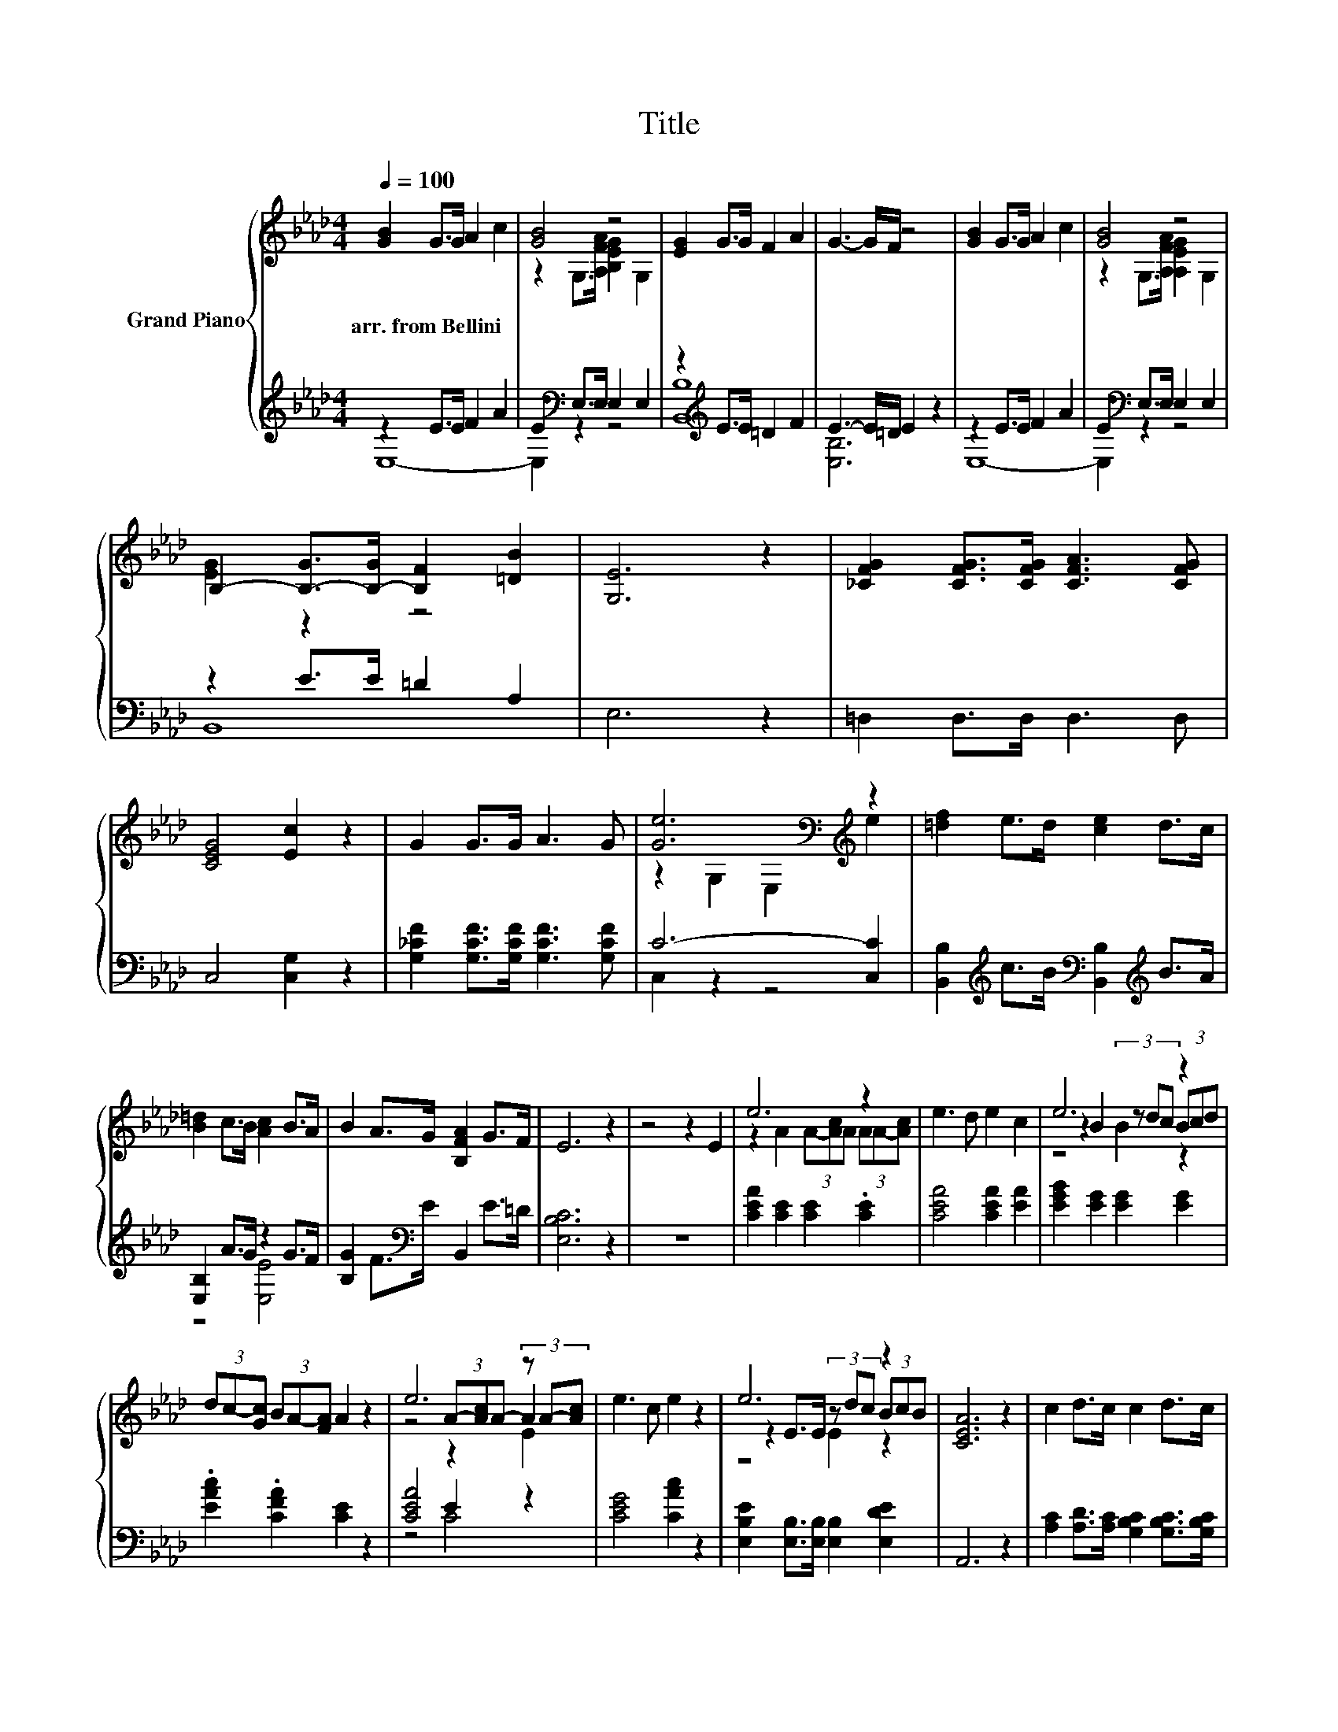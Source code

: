 X:1
T:Title
%%score { ( 1 4 5 ) | ( 2 3 ) }
L:1/8
Q:1/4=100
M:4/4
K:Ab
V:1 treble nm="Grand Piano"
V:4 treble 
V:5 treble 
V:2 treble 
V:3 treble 
V:1
 [GB]2 G>G A2 c2 | [GB]4 z4 | [EG]2 G>G F2 A2 | G3- G/F/ z4 | [GB]2 G>G A2 c2 | [GB]4 z4 | %6
w: arr.~from~Bellini * * * *||||||
 B,2- [B,-G]>[B,-G] [B,F]2 [=DB]2 | [G,E]6 z2 | [_CFG]2 [CFG]>[CFG] [CFA]3 [CFG] | %9
w: |||
 [CEG]4 [Ec]2 z2 | G2 G>G A3 G | [Ge]6[K:bass][K:treble] z2 | [=df]2 e>d [ce]2 d>c | %13
w: ||||
 [B=d]2 c>B [Ac]2 B>A | B2 A>G [B,FA]2 G>F | E6 z2 | z4 z2 E2 | e6 z2 | e3 d e2 c2 | e6 z2 | %20
w: |||||||
 (3dc-[Gc] (3BA-[FA] A2 z2 | e6 (3z A-[Ac] | e3 c e2 z2 | e6 z2 | [CEA]6 z2 | c2 d>c c2 d>c | %26
w: ||||||
 c2 f2 (3z Bc (3def | f4 A2 z2 | c6 z2 | c6 z2 | c2 d>c c2 d>c | c2 f2 (3z Bc (3def | f4 A2 z2 | %33
w: |||||||
 c6 z2 | [CEA]6 z2 | z4 z2 c2 | B4 G2 z G | [A,=DF]2 [A,DG]2 [A,DF]2 [A,DG]2 | [G,E]4 z2 [EB]2 | %39
w: ||||||
 z2 c2 z2 c2 | B4 G2 z2 | [A,=DF]2 [A,DG]>[A,DF] [A,DF]2 [A,DG]2 | [G,E]8 | [EG]4 [EB]3 [GB] | %44
w: |||||
 [Ge]8 |] %45
w: |
V:2
 z2 E>E F2 A2 | E2[K:bass] E,>E, E,2 E,2 | z2[K:treble] E>E =D2 F2 | E3- E/=D/ E2 z2 | %4
 z2 E>E F2 A2 | E2[K:bass] E,>E, E,2 E,2 | z2 E>E =D2 A,2 | E,6 z2 | =D,2 D,>D, D,3 D, | %9
 C,4 [C,G,]2 z2 | [G,_CF]2 [G,CF]>[G,CF] [G,CF]3 [G,CF] | C6- [C,C]2 | %12
 [B,,B,]2[K:treble] c>B[K:bass] [B,,B,]2[K:treble] B>A | [E,B,]2 A>G z2 G>F | %14
 [B,G]2 F>[K:bass]E B,,2 E>=D | [E,B,C]6 z2 | z8 | [CEA]2 [CE]2 [CE]2 .[CE]2 | %18
 [CEA]4 [CEA]2 [EA]2 | [EGB]2 [EG]2 [EG]2 [EG]2 | .[EAc]2 .[CFA]2 [CE]2 z2 | [CEA]4 E2 z2 | %22
 [CEG]4 [CAc]2 z2 | [E,B,E]2 [E,B,]>[E,B,] [E,B,]2 [E,DE]2 | A,,6 z2 | %25
 [A,C]2 [A,D]>[A,C] [G,B,C]2 [G,B,C]>[G,B,C] | [F,A,C]4 [D,B,]2 z2 | z8 | %28
 [E,A,C]2 [E,C]>[E,C] [E,D]2 [E,DE]2 | [A,CE]6 z2 | [A,C]2 [A,D]>[A,C] [G,B,C]2 [G,B,C]>[G,B,C] | %31
 [F,A,C]4 [D,B,]2 z2 | z8 | [E,A,C]2 [E,C]>[E,C] [E,D]2 [E,DE]2 | A,,6 z2 | %35
 [B,,A,]2 [B,,A,]>[B,,A,] [B,,A,]2 [B,,A,]2 | [E,G,E]4 [E,B,E]2 z [E,B,E] | %37
 B,,2 z z/ F/ B,,2 z z/ F/ | E,4 z2 [E,G,]2 | [B,,A,]2 [B,,A,]2 [B,,A,]2 [B,,A,]2 | %40
 [E,G,E]4 [E,B,E]2 z2 | B,,2 B,,>B,, B,,2 z z/ F/ | E,4 E,4 | B,4 z2 z E | [E,B,]8 |] %45
V:3
 E,8- | E,2[K:bass] z2 z4 | [B,,B,]8[K:treble] | [E,B,]6 z2 | E,8- | E,2[K:bass] z2 z4 | B,,8 | %7
 x8 | x8 | x8 | x8 | C,2 z2 z4 | x2[K:treble] x2[K:bass] x2[K:treble] x2 | z4 [E,E]4 | %14
 x7/2[K:bass] x9/2 | x8 | x8 | x8 | x8 | x8 | x8 | z4 C4 | x8 | x8 | x8 | x8 | x8 | x8 | x8 | x8 | %30
 x8 | x8 | x8 | x8 | x8 | x8 | x8 | z2 B,,2 z2 B,,2 | x8 | x8 | x8 | z4 z2 B,,2 | x8 | z4 G,4 | %44
 x8 |] %45
V:4
 x8 | z2 G,>[A,FA] [B,EG]2 G,2 | x8 | x8 | x8 | z2 G,>[A,FA] [A,EG]2 G,2 | [EG]2 z2 z4 | x8 | x8 | %9
 x8 | x8 | z2[K:bass] G,2 E,2[K:treble] e2 | x8 | x8 | x8 | x8 | x8 | z2 A2 (3A-[Ac]A (3AA-[Ac] | %18
 x8 | z2 B2 (3z dc (3Bcd | x8 | z4 (3A-[Ac]A- A2 | x8 | z2 E>E (3z dc (3BcB | x8 | x8 | z4 D2 z2 | %27
 x8 | z2 E>E (3z dc (3BcB | x8 | x8 | z4 D2 z2 | x8 | z2 E>E (3z dc (3BcB | x8 | %35
 [=DB]2 [Dc]>[DB] [DB]2 D->[DB] | x8 | x8 | x8 | [=DB]2 D->[DB] [DB]2 D->[DB] | x8 | x8 | x8 | x8 | %44
 x8 |] %45
V:5
 x8 | x8 | x8 | x8 | x8 | x8 | x8 | x8 | x8 | x8 | x8 | x2[K:bass] x4[K:treble] x2 | x8 | x8 | x8 | %15
 x8 | x8 | x8 | x8 | z4 B2 z2 | x8 | z4 z2 E2 | x8 | z4 E2 z2 | x8 | x8 | x8 | x8 | z4 E2 z2 | x8 | %30
 x8 | x8 | x8 | z4 E2 z2 | x8 | x8 | x8 | x8 | x8 | x8 | x8 | x8 | x8 | x8 | x8 |] %45

